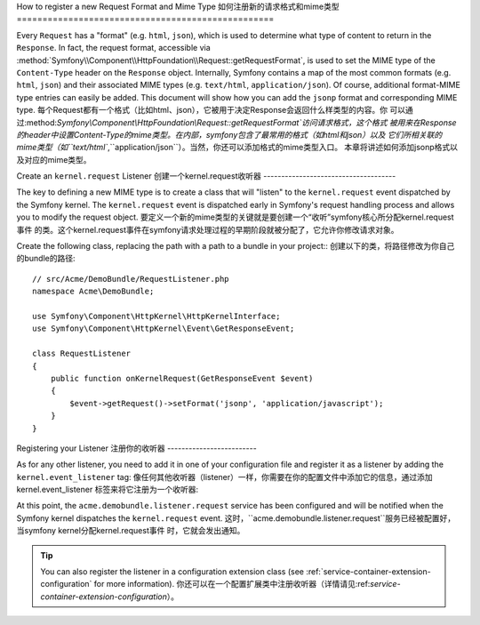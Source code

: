 .. index::
   single: Request; Add a request format and mime type

How to register a new Request Format and Mime Type
如何注册新的请求格式和mime类型
==================================================

Every ``Request`` has a "format" (e.g. ``html``, ``json``), which is used
to determine what type of content to return in the ``Response``. In fact,
the request format, accessible via
:method:`Symfony\\Component\\HttpFoundation\\Request::getRequestFormat`,
is used to set the MIME type of the ``Content-Type`` header on the ``Response``
object. Internally, Symfony contains a map of the most common formats (e.g.
``html``, ``json``) and their associated MIME types (e.g. ``text/html``,
``application/json``). Of course, additional format-MIME type entries can
easily be added. This document will show how you can add the ``jsonp`` format
and corresponding MIME type.
每个Request都有一个格式（比如html、json），它被用于决定Response会返回什么样类型的内容。你
可以通过:method:`Symfony\\Component\\HttpFoundation\\Request::getRequestFormat`访问请求格式，这个格式
被用来在Response的header中设置Content-Type的mime类型。在内部，symfony包含了最常用的格式（如html和json）以及
它们所相关联的mime类型（如``text/html``,``application/json``）。当然，你还可以添加格式的mime类型入口。
本章将讲述如何添加jsonp格式以及对应的mime类型。

Create an ``kernel.request`` Listener
创建一个kernel.request收听器
-------------------------------------

The key to defining a new MIME type is to create a class that will "listen" to
the ``kernel.request`` event dispatched by the Symfony kernel. The
``kernel.request`` event is dispatched early in Symfony's request handling
process and allows you to modify the request object.
要定义一个新的mime类型的关键就是要创建一个“收听”symfony核心所分配kernel.request事件
的类。这个kernel.request事件在symfony请求处理过程的早期阶段就被分配了，它允许你修改请求对象。

Create the following class, replacing the path with a path to a bundle in your
project::
创建以下的类，将路径修改为你自己的bundle的路径::

    // src/Acme/DemoBundle/RequestListener.php
    namespace Acme\DemoBundle;

    use Symfony\Component\HttpKernel\HttpKernelInterface;
    use Symfony\Component\HttpKernel\Event\GetResponseEvent;

    class RequestListener
    {
        public function onKernelRequest(GetResponseEvent $event)
        {
            $event->getRequest()->setFormat('jsonp', 'application/javascript');
        }
    }

Registering your Listener
注册你的收听器
-------------------------

As for any other listener, you need to add it in one of your configuration
file and register it as a listener by adding the ``kernel.event_listener`` tag:
像任何其他收听器（listener）一样，你需要在你的配置文件中添加它的信息，通过添加kernel.event_listener
标签来将它注册为一个收听器:

.. configuration-block::

    .. code-block:: xml

        <!-- app/config/config.xml -->
        <?xml version="1.0" ?>

        <container xmlns="http://symfony.com/schema/dic/services"
            xmlns:xsi="http://www.w3.org/2001/XMLSchema-instance"
            xsi:schemaLocation="http://symfony.com/schema/dic/services http://symfony.com/schema/dic/services/services-1.0.xsd">
            <services>
            <service id="acme.demobundle.listener.request" class="Acme\DemoBundle\RequestListener">
                <tag name="kernel.event_listener" event="kernel.request" method="onKernelRequest" />
            </service>
            </services>
        </container>

    .. code-block:: yaml

        # app/config/config.yml
        services:
            acme.demobundle.listener.request:
                class: Acme\DemoBundle\RequestListener
                tags:
                    - { name: kernel.event_listener, event: kernel.request, method: onKernelRequest }

    .. code-block:: php

        # app/config/config.php
        $definition = new Definition('Acme\DemoBundle\RequestListener');
        $definition->addTag('kernel.event_listener', array('event' => 'kernel.request', 'method' => 'onKernelRequest'));
        $container->setDefinition('acme.demobundle.listener.request', $definition);

At this point, the ``acme.demobundle.listener.request`` service has been
configured and will be notified when the Symfony kernel dispatches the
``kernel.request`` event.
这时，``acme.demobundle.listener.request``服务已经被配置好，当symfony kernel分配kernel.request事件
时，它就会发出通知。

.. tip::

    You can also register the listener in a configuration extension class (see
    :ref:`service-container-extension-configuration` for more information).
    你还可以在一个配置扩展类中注册收听器（详情请见:ref:`service-container-extension-configuration`）。
